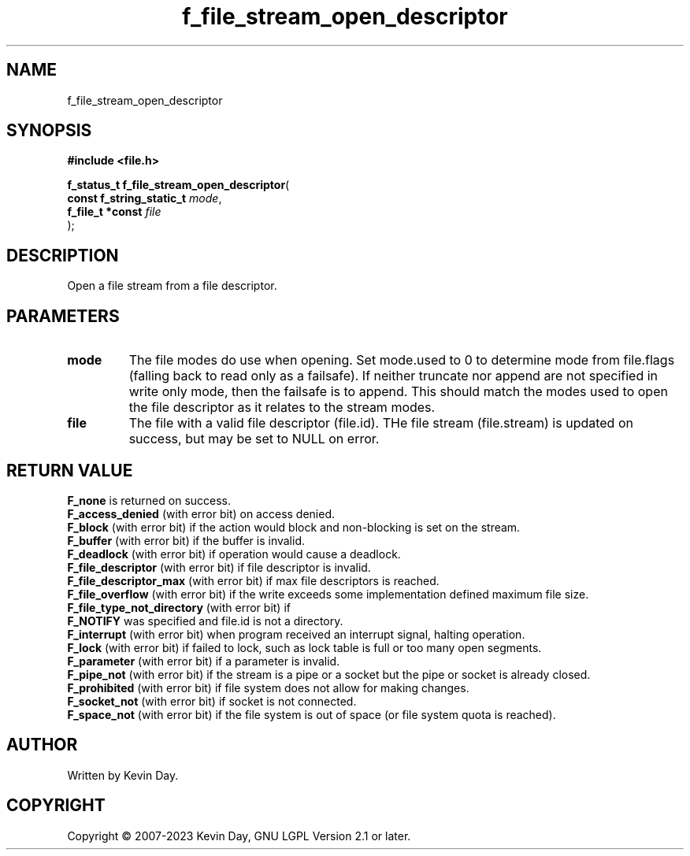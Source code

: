 .TH f_file_stream_open_descriptor "3" "July 2023" "FLL - Featureless Linux Library 0.6.6" "Library Functions"
.SH "NAME"
f_file_stream_open_descriptor
.SH SYNOPSIS
.nf
.B #include <file.h>
.sp
\fBf_status_t f_file_stream_open_descriptor\fP(
    \fBconst f_string_static_t \fP\fImode\fP,
    \fBf_file_t *const         \fP\fIfile\fP
);
.fi
.SH DESCRIPTION
.PP
Open a file stream from a file descriptor.
.SH PARAMETERS
.TP
.B mode
The file modes do use when opening. Set mode.used to 0 to determine mode from file.flags (falling back to read only as a failsafe). If neither truncate nor append are not specified in write only mode, then the failsafe is to append. This should match the modes used to open the file descriptor as it relates to the stream modes.

.TP
.B file
The file with a valid file descriptor (file.id). THe file stream (file.stream) is updated on success, but may be set to NULL on error.

.SH RETURN VALUE
.PP
\fBF_none\fP is returned on success.
.br
\fBF_access_denied\fP (with error bit) on access denied.
.br
\fBF_block\fP (with error bit) if the action would block and non-blocking is set on the stream.
.br
\fBF_buffer\fP (with error bit) if the buffer is invalid.
.br
\fBF_deadlock\fP (with error bit) if operation would cause a deadlock.
.br
\fBF_file_descriptor\fP (with error bit) if file descriptor is invalid.
.br
\fBF_file_descriptor_max\fP (with error bit) if max file descriptors is reached.
.br
\fBF_file_overflow\fP (with error bit) if the write exceeds some implementation defined maximum file size.
.br
\fBF_file_type_not_directory\fP (with error bit) if
.br
\fBF_NOTIFY\fP was specified and file.id is not a directory.
.br
\fBF_interrupt\fP (with error bit) when program received an interrupt signal, halting operation.
.br
\fBF_lock\fP (with error bit) if failed to lock, such as lock table is full or too many open segments.
.br
\fBF_parameter\fP (with error bit) if a parameter is invalid.
.br
\fBF_pipe_not\fP (with error bit) if the stream is a pipe or a socket but the pipe or socket is already closed.
.br
\fBF_prohibited\fP (with error bit) if file system does not allow for making changes.
.br
\fBF_socket_not\fP (with error bit) if socket is not connected.
.br
\fBF_space_not\fP (with error bit) if the file system is out of space (or file system quota is reached).
.SH AUTHOR
Written by Kevin Day.
.SH COPYRIGHT
.PP
Copyright \(co 2007-2023 Kevin Day, GNU LGPL Version 2.1 or later.
